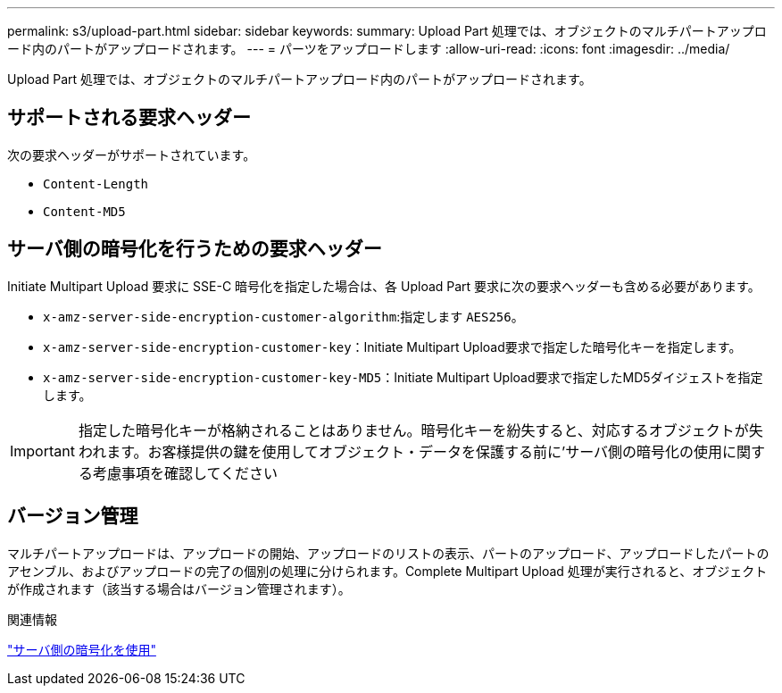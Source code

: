 ---
permalink: s3/upload-part.html 
sidebar: sidebar 
keywords:  
summary: Upload Part 処理では、オブジェクトのマルチパートアップロード内のパートがアップロードされます。 
---
= パーツをアップロードします
:allow-uri-read: 
:icons: font
:imagesdir: ../media/


[role="lead"]
Upload Part 処理では、オブジェクトのマルチパートアップロード内のパートがアップロードされます。



== サポートされる要求ヘッダー

次の要求ヘッダーがサポートされています。

* `Content-Length`
* `Content-MD5`




== サーバ側の暗号化を行うための要求ヘッダー

Initiate Multipart Upload 要求に SSE-C 暗号化を指定した場合は、各 Upload Part 要求に次の要求ヘッダーも含める必要があります。

* `x-amz-server-side-encryption-customer-algorithm`:指定します `AES256`。
* `x-amz-server-side-encryption-customer-key`：Initiate Multipart Upload要求で指定した暗号化キーを指定します。
* `x-amz-server-side-encryption-customer-key-MD5`：Initiate Multipart Upload要求で指定したMD5ダイジェストを指定します。



IMPORTANT: 指定した暗号化キーが格納されることはありません。暗号化キーを紛失すると、対応するオブジェクトが失われます。お客様提供の鍵を使用してオブジェクト・データを保護する前に'サーバ側の暗号化の使用に関する考慮事項を確認してください



== バージョン管理

マルチパートアップロードは、アップロードの開始、アップロードのリストの表示、パートのアップロード、アップロードしたパートのアセンブル、およびアップロードの完了の個別の処理に分けられます。Complete Multipart Upload 処理が実行されると、オブジェクトが作成されます（該当する場合はバージョン管理されます）。

.関連情報
link:s3-rest-api-supported-operations-and-limitations.html["サーバ側の暗号化を使用"]
